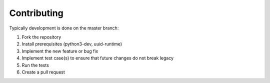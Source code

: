 Contributing
============

Typically development is done on the master branch:

1. Fork the repository
2. Install prerequisites (python3-dev, uuid-runtime)
3. Implement the new feature or bug fix
4. Implement test case(s) to ensure that future changes do not break legacy
5. Run the tests
6. Create a pull request
